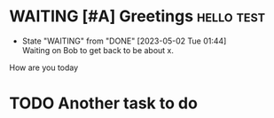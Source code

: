 * WAITING [#A] Greetings                                         :hello:test:
DEADLINE: <2023-05-05 Fri> SCHEDULED: <2023-05-02 Tue>
- State "WAITING"    from "DONE"       [2023-05-02 Tue 01:44] \\
  Waiting on Bob to get back to be about x.
How are you today

* TODO Another task to do
